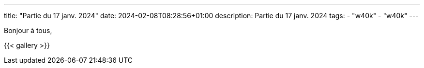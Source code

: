 ---
title: "Partie du 17 janv. 2024"
date: 2024-02-08T08:28:56+01:00
description: Partie du 17 janv. 2024
tags:
    - "w40k"
    - "w40k"
---

Bonjour à tous,

{{< gallery >}}

